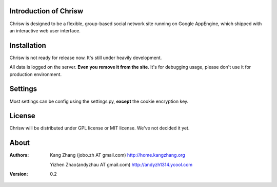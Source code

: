Introduction of Chrisw
======================
Chrisw is designed to be a flexible, group-based social network site running
on Google AppEngine, which shipped with an interactive web user interface.

Installation
============
Chrisw is not ready for release now. It's still under heavily development. 

All data is logged on the server. **Even you remove it from the site**. It's 
for debugging usage, please don't use it for production environment.

Settings 
========

Most settings can be config using the settings.py, **except** the cookie 
encryption key. 

License
=======


Chrisw will be distributed under GPL license or MIT license. We've not decided 
it yet.

About
=====

:Authors:
    Kang Zhang (jobo.zh AT gmail.com) http://home.kangzhang.org

    Yizhen Zhao(andyzhau AT gmail.com) http://andyzh1314.ycool.com

:Version: 0.2